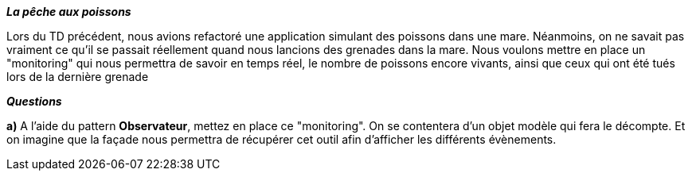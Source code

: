 *_La pêche aux poissons_*


Lors du TD précédent, nous avions refactoré une application simulant des poissons dans une mare.
Néanmoins, on ne savait pas vraiment ce qu'il se passait réellement quand nous lancions des grenades dans la mare.
Nous voulons mettre en place un "monitoring" qui nous permettra de savoir en temps réel, le nombre de poissons encore vivants,
ainsi que ceux qui ont été tués lors de la dernière grenade


*_Questions_*

*a)* A l'aide du pattern *Observateur*, mettez en place ce "monitoring".
On se contentera d'un objet modèle qui fera le décompte. Et on imagine que la façade
nous permettra de récupérer cet outil afin d'afficher les différents évènements.


